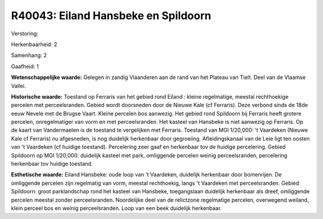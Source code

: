 R40043: Eiland Hansbeke en Spildoorn
====================================

Verstoring:

Herkenbaarheid: 2

Samenhang: 2

Gaafheid: 1

**Wetenschappelijke waarde:**
Gelegen in zandig Vlaanderen aan de rand van het Plateau van Tielt.
Deel van de Vlaamse Vallei.

**Historische waarde:**
Toestand op Ferraris van het gebied rond Eiland : kleine regelmatige,
meestal rechthoekige percelen met perceelsranden. Gebied wordt
doorsneden door de Nieuwe Kale (cf Ferraris). Deze verbond sinds de 18de
eeuw Nevele met de Brugse Vaart. Kleine percelen bos aanwezig. Het
gebied rond Spildoorn bij Ferraris heeft grotere percelen,
onregelmatiger van vorm en met perceelsranden. Het kasteel van Hansbeke
is niet aanwezig op Ferraris. Op de kaart van Vandermaelen is de
toestand te vergelijken met Ferraris. Toestand van MGI 1/20,000: 't
Vaardeken (Nieuwe Kale cf Ferraris) nu afgesneden, is nog duidelijk
herkenbaar door gegroeiing. Afleidingskanaal van de Leie ligt ten oosten
van 't Vaardeken (cf huidige toestand). Percelering zeer gaaf en
herkenbaar tov de huidige percelering. Gebied Spildoorn op MGI 1/20,000:
duidelijk kasteel met park, omliggende percelen weinig perceelsranden,
percelering herkenbaar tov huidige toestand.

**Esthetische waarde:**
Eiland Hansbeke: oude loop van 't Vaardeken, duidelijk herkenbaar
door bomenrijen. De omliggende percelen zijn regelmatig van vorm,
meestal rechthoekig, langs 't Vaardeken met perceelsranden. Gebied
Spildoorn: groot parklandschap rond het kasteel van Hansbeke,
toegangslaan duidelijk herkenbaar als dreef, omliggende percelen meestal
zonder perceelsranden. Noordelijke deel van de relictzone regelmatige
percelen, overwegend weiland, klein perceel bos en weinig
perceelsranden. Loop van een beek duidelijk herkenbaar.



